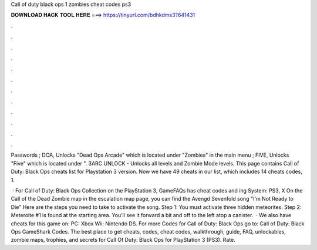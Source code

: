 Call of duty black ops 1 zombies cheat codes ps3



𝐃𝐎𝐖𝐍𝐋𝐎𝐀𝐃 𝐇𝐀𝐂𝐊 𝐓𝐎𝐎𝐋 𝐇𝐄𝐑𝐄 ===> https://tinyurl.com/bdhkdms3?641431



.



.



.



.



.



.



.



.



.



.



.



.

Passwords ; DOA, Unlocks "Dead Ops Arcade" which is located under "Zombies" in the main menu ; FIVE, Unlocks "Five" which is located under ". 3ARC UNLOCK - Unlocks all levels and Zombie Mode levels. This page contains Call of Duty: Black Ops cheats list for Playstation 3 version. Now we have 49 cheats in our list, which includes 14 cheats codes, 1.

 · For Call of Duty: Black Ops Collection on the PlayStation 3, GameFAQs has cheat codes and ing System: PS3, X On the Call of the Dead Zombie map in the escalation map page, you can find the Avengd Sevenfold song "I'm Not Ready to Die" Here are the steps you need to take to activate the song. Step 1: You must activate three hidden meteorites. Step 2: Meteroite #1 is found at the starting area. You’ll see it forward a bit and off to the left atop a canister.  · We also have cheats for this game on: PC: Xbox Wii: Nintendo DS. For more Codes for Call of Duty: Black Ops go to: Call of Duty: Black Ops GameShark Codes. The best place to get cheats, codes, cheat codes, walkthrough, guide, FAQ, unlockables, zombie maps, trophies, and secrets for Call Of Duty: Black Ops for PlayStation 3 (PS3). Rate.
